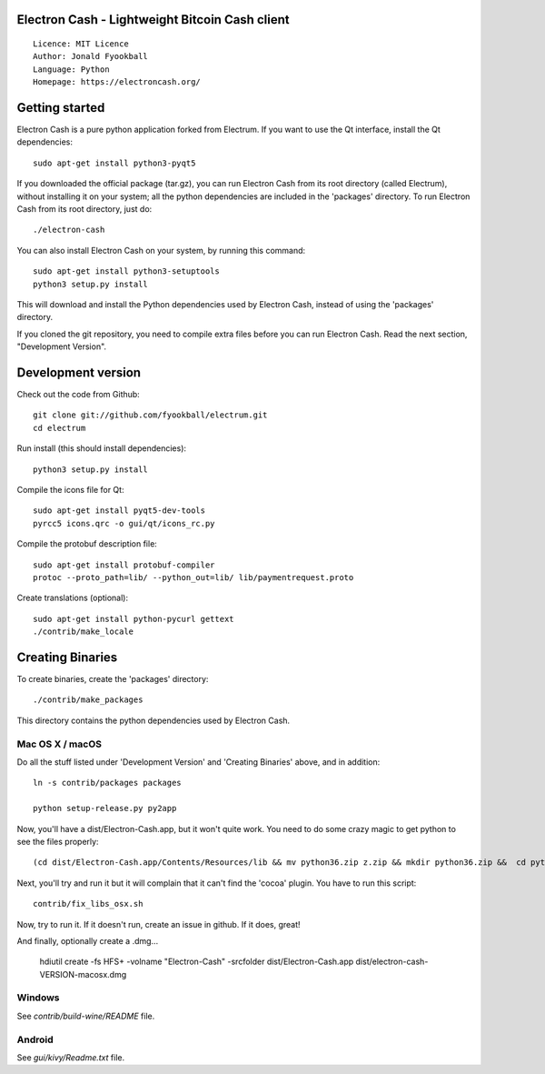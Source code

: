 Electron Cash - Lightweight Bitcoin Cash client
=====================================

::

  Licence: MIT Licence
  Author: Jonald Fyookball
  Language: Python
  Homepage: https://electroncash.org/




Getting started
===============

Electron Cash is a pure python application forked from Electrum. If you want to use the
Qt interface, install the Qt dependencies::

    sudo apt-get install python3-pyqt5

If you downloaded the official package (tar.gz), you can run
Electron Cash from its root directory (called Electrum), without installing it on your
system; all the python dependencies are included in the 'packages'
directory. To run Electron Cash from its root directory, just do::

    ./electron-cash

You can also install Electron Cash on your system, by running this command::

    sudo apt-get install python3-setuptools
    python3 setup.py install

This will download and install the Python dependencies used by
Electron Cash, instead of using the 'packages' directory.

If you cloned the git repository, you need to compile extra files
before you can run Electron Cash. Read the next section, "Development
Version".



Development version
===================

Check out the code from Github::

    git clone git://github.com/fyookball/electrum.git
    cd electrum

Run install (this should install dependencies)::

    python3 setup.py install

Compile the icons file for Qt::

    sudo apt-get install pyqt5-dev-tools
    pyrcc5 icons.qrc -o gui/qt/icons_rc.py

Compile the protobuf description file::

    sudo apt-get install protobuf-compiler
    protoc --proto_path=lib/ --python_out=lib/ lib/paymentrequest.proto

Create translations (optional)::

    sudo apt-get install python-pycurl gettext
    ./contrib/make_locale




Creating Binaries
=================


To create binaries, create the 'packages' directory::

    ./contrib/make_packages

This directory contains the python dependencies used by Electron Cash.

Mac OS X / macOS
--------

Do all the stuff listed under 'Development Version' and 'Creating Binaries' above, and in addition:: 

    ln -s contrib/packages packages

    python setup-release.py py2app

Now, you'll have a dist/Electron-Cash.app, but it won't quite work.  You need to do some crazy magic to get python to see the files properly::

    (cd dist/Electron-Cash.app/Contents/Resources/lib && mv python36.zip z.zip && mkdir python36.zip &&  cd python36.zip && unzip ../z.zip && rm -f ../z.zip ; mv electroncash_plugins plugins.bak ; ln -s ../python3.6/plugins electroncash_plugins && cd ..) 

Next, you'll try and run it but it will complain that it can't find the 'cocoa' plugin. You have to run this script::

    contrib/fix_libs_osx.sh

Now, try to run it.  If it doesn't run, create an issue in github.  If it does, great! 

And finally, optionally create a .dmg...

    hdiutil create -fs HFS+ -volname "Electron-Cash" -srcfolder dist/Electron-Cash.app dist/electron-cash-VERSION-macosx.dmg

Windows
-------

See `contrib/build-wine/README` file.


Android
-------

See `gui/kivy/Readme.txt` file.
